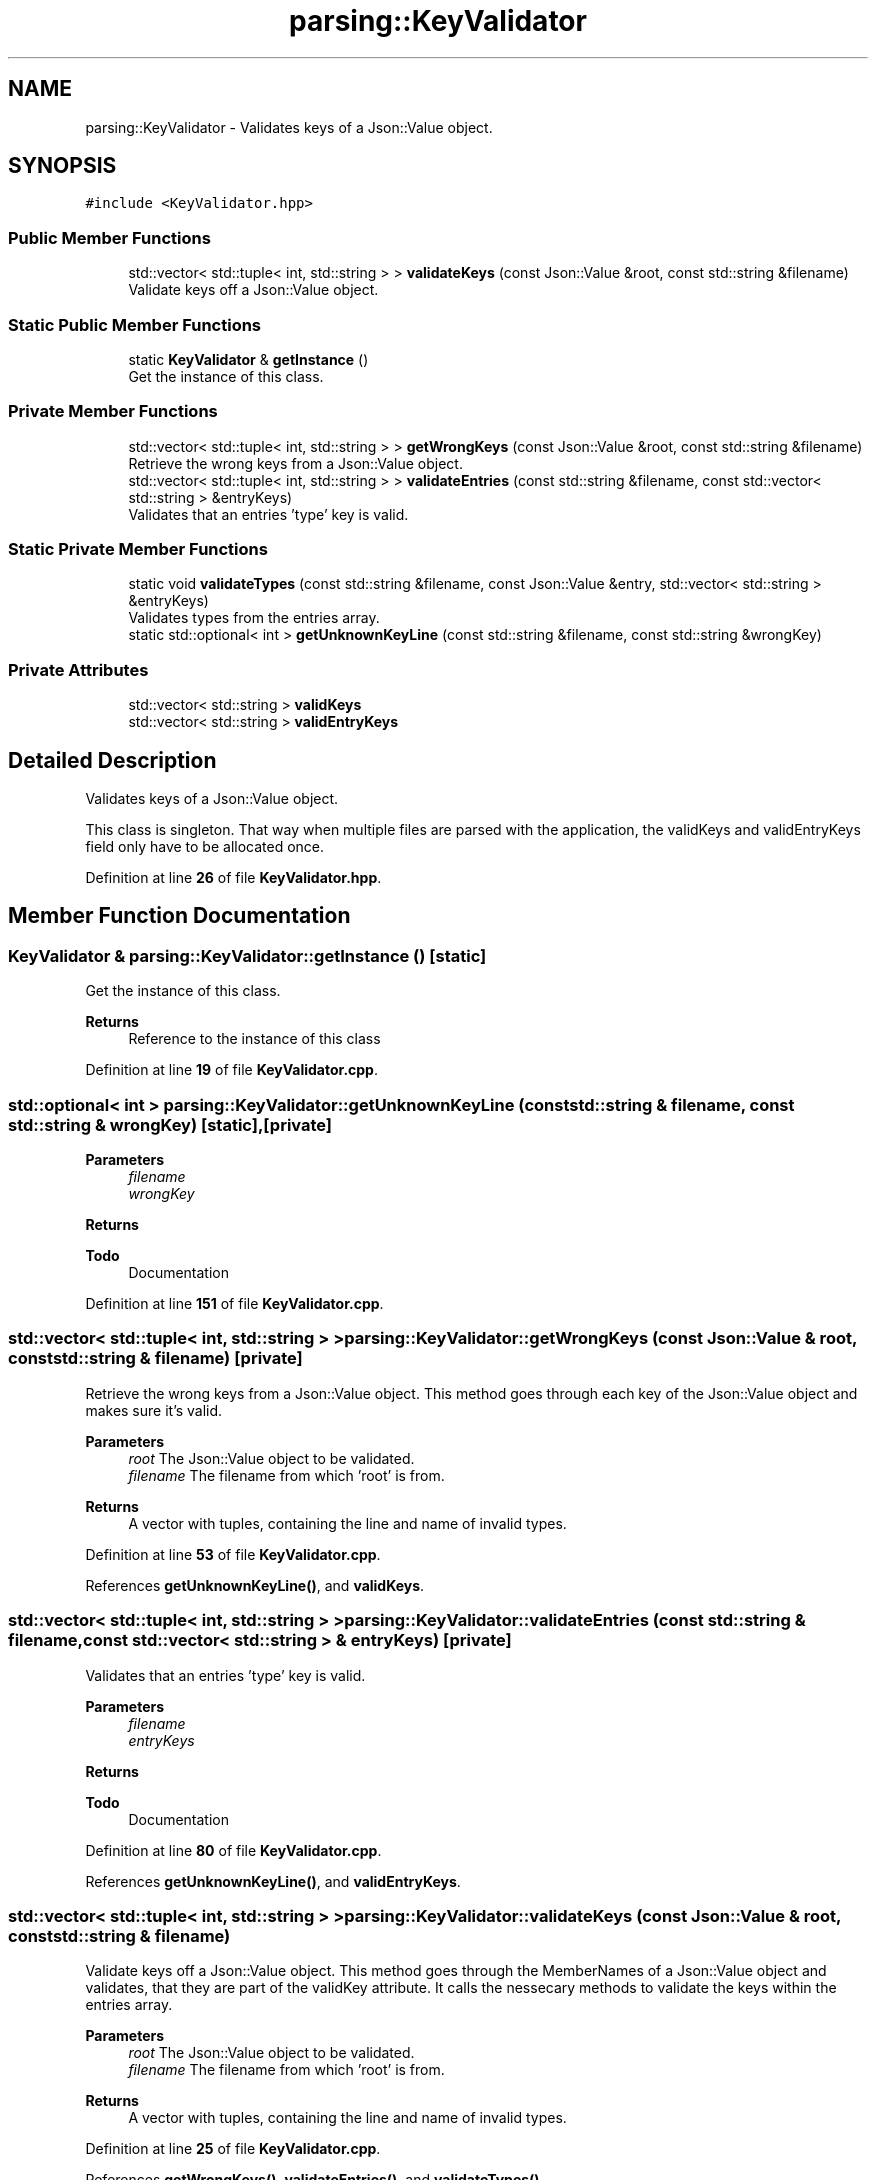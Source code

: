 .TH "parsing::KeyValidator" 3 "Wed Apr 24 2024 14:55:21" "Version 0.2.1" "JSON2Batch" \" -*- nroff -*-
.ad l
.nh
.SH NAME
parsing::KeyValidator \- Validates keys of a Json::Value object\&.  

.SH SYNOPSIS
.br
.PP
.PP
\fC#include <KeyValidator\&.hpp>\fP
.SS "Public Member Functions"

.in +1c
.ti -1c
.RI "std::vector< std::tuple< int, std::string > > \fBvalidateKeys\fP (const Json::Value &root, const std::string &filename)"
.br
.RI "Validate keys off a Json::Value object\&. "
.in -1c
.SS "Static Public Member Functions"

.in +1c
.ti -1c
.RI "static \fBKeyValidator\fP & \fBgetInstance\fP ()"
.br
.RI "Get the instance of this class\&. "
.in -1c
.SS "Private Member Functions"

.in +1c
.ti -1c
.RI "std::vector< std::tuple< int, std::string > > \fBgetWrongKeys\fP (const Json::Value &root, const std::string &filename)"
.br
.RI "Retrieve the wrong keys from a Json::Value object\&. "
.ti -1c
.RI "std::vector< std::tuple< int, std::string > > \fBvalidateEntries\fP (const std::string &filename, const std::vector< std::string > &entryKeys)"
.br
.RI "Validates that an entries 'type' key is valid\&. "
.in -1c
.SS "Static Private Member Functions"

.in +1c
.ti -1c
.RI "static void \fBvalidateTypes\fP (const std::string &filename, const Json::Value &entry, std::vector< std::string > &entryKeys)"
.br
.RI "Validates types from the entries array\&. "
.ti -1c
.RI "static std::optional< int > \fBgetUnknownKeyLine\fP (const std::string &filename, const std::string &wrongKey)"
.br
.in -1c
.SS "Private Attributes"

.in +1c
.ti -1c
.RI "std::vector< std::string > \fBvalidKeys\fP"
.br
.ti -1c
.RI "std::vector< std::string > \fBvalidEntryKeys\fP"
.br
.in -1c
.SH "Detailed Description"
.PP 
Validates keys of a Json::Value object\&. 

This class is singleton\&. That way when multiple files are parsed with the application, the validKeys and validEntryKeys field only have to be allocated once\&. 
.PP
Definition at line \fB26\fP of file \fBKeyValidator\&.hpp\fP\&.
.SH "Member Function Documentation"
.PP 
.SS "\fBKeyValidator\fP & parsing::KeyValidator::getInstance ()\fC [static]\fP"

.PP
Get the instance of this class\&. 
.PP
\fBReturns\fP
.RS 4
Reference to the instance of this class 
.RE
.PP

.PP
Definition at line \fB19\fP of file \fBKeyValidator\&.cpp\fP\&.
.SS "std::optional< int > parsing::KeyValidator::getUnknownKeyLine (const std::string & filename, const std::string & wrongKey)\fC [static]\fP, \fC [private]\fP"

.PP
\fBParameters\fP
.RS 4
\fIfilename\fP 
.br
\fIwrongKey\fP 
.RE
.PP
\fBReturns\fP
.RS 4
.RE
.PP
\fBTodo\fP
.RS 4
Documentation 
.RE
.PP

.PP
Definition at line \fB151\fP of file \fBKeyValidator\&.cpp\fP\&.
.SS "std::vector< std::tuple< int, std::string > > parsing::KeyValidator::getWrongKeys (const Json::Value & root, const std::string & filename)\fC [private]\fP"

.PP
Retrieve the wrong keys from a Json::Value object\&. This method goes through each key of the Json::Value object and makes sure it's valid\&.
.PP
\fBParameters\fP
.RS 4
\fIroot\fP The Json::Value object to be validated\&. 
.br
\fIfilename\fP The filename from which 'root' is from\&.
.RE
.PP
\fBReturns\fP
.RS 4
A vector with tuples, containing the line and name of invalid types\&. 
.RE
.PP

.PP
Definition at line \fB53\fP of file \fBKeyValidator\&.cpp\fP\&.
.PP
References \fBgetUnknownKeyLine()\fP, and \fBvalidKeys\fP\&.
.SS "std::vector< std::tuple< int, std::string > > parsing::KeyValidator::validateEntries (const std::string & filename, const std::vector< std::string > & entryKeys)\fC [private]\fP"

.PP
Validates that an entries 'type' key is valid\&. 
.PP
\fBParameters\fP
.RS 4
\fIfilename\fP 
.br
\fIentryKeys\fP 
.RE
.PP
\fBReturns\fP
.RS 4
.RE
.PP
\fBTodo\fP
.RS 4
Documentation 
.RE
.PP

.PP
Definition at line \fB80\fP of file \fBKeyValidator\&.cpp\fP\&.
.PP
References \fBgetUnknownKeyLine()\fP, and \fBvalidEntryKeys\fP\&.
.SS "std::vector< std::tuple< int, std::string > > parsing::KeyValidator::validateKeys (const Json::Value & root, const std::string & filename)"

.PP
Validate keys off a Json::Value object\&. This method goes through the MemberNames of a Json::Value object and validates, that they are part of the validKey attribute\&. It calls the nessecary methods to validate the keys within the entries array\&.
.PP
\fBParameters\fP
.RS 4
\fIroot\fP The Json::Value object to be validated\&. 
.br
\fIfilename\fP The filename from which 'root' is from\&. 
.RE
.PP
\fBReturns\fP
.RS 4
A vector with tuples, containing the line and name of invalid types\&. 
.RE
.PP

.PP
Definition at line \fB25\fP of file \fBKeyValidator\&.cpp\fP\&.
.PP
References \fBgetWrongKeys()\fP, \fBvalidateEntries()\fP, and \fBvalidateTypes()\fP\&.
.SS "void parsing::KeyValidator::validateTypes (const std::string & filename, const Json::Value & entry, std::vector< std::string > & entryKeys)\fC [static]\fP, \fC [private]\fP"

.PP
Validates types from the entries array\&. Makes sure that each type has it's according keys, needed to parse it\&.
.PP
\fBParameters\fP
.RS 4
\fIfilename\fP The filename from which 'entry' is from 
.br
\fIentry\fP 
.br
\fIentryKeys\fP 
.RE
.PP

.PP
Definition at line \fB106\fP of file \fBKeyValidator\&.cpp\fP\&.
.PP
References \fBgetUnknownKeyLine()\fP\&.
.SH "Member Data Documentation"
.PP 
.SS "std::vector<std::string> parsing::KeyValidator::validEntryKeys\fC [private]\fP"
\fBInitial value:\fP.PP
.nf
= {"type", "key", "value", "path",
        "command"
    }
.fi

.PP
Definition at line \fB111\fP of file \fBKeyValidator\&.hpp\fP\&.
.SS "std::vector<std::string> parsing::KeyValidator::validKeys\fC [private]\fP"
\fBInitial value:\fP.PP
.nf
= {"outputfile", "hideshell", "entries",
        "application"
    }
.fi

.PP
Definition at line \fB108\fP of file \fBKeyValidator\&.hpp\fP\&.

.SH "Author"
.PP 
Generated automatically by Doxygen for JSON2Batch from the source code\&.
